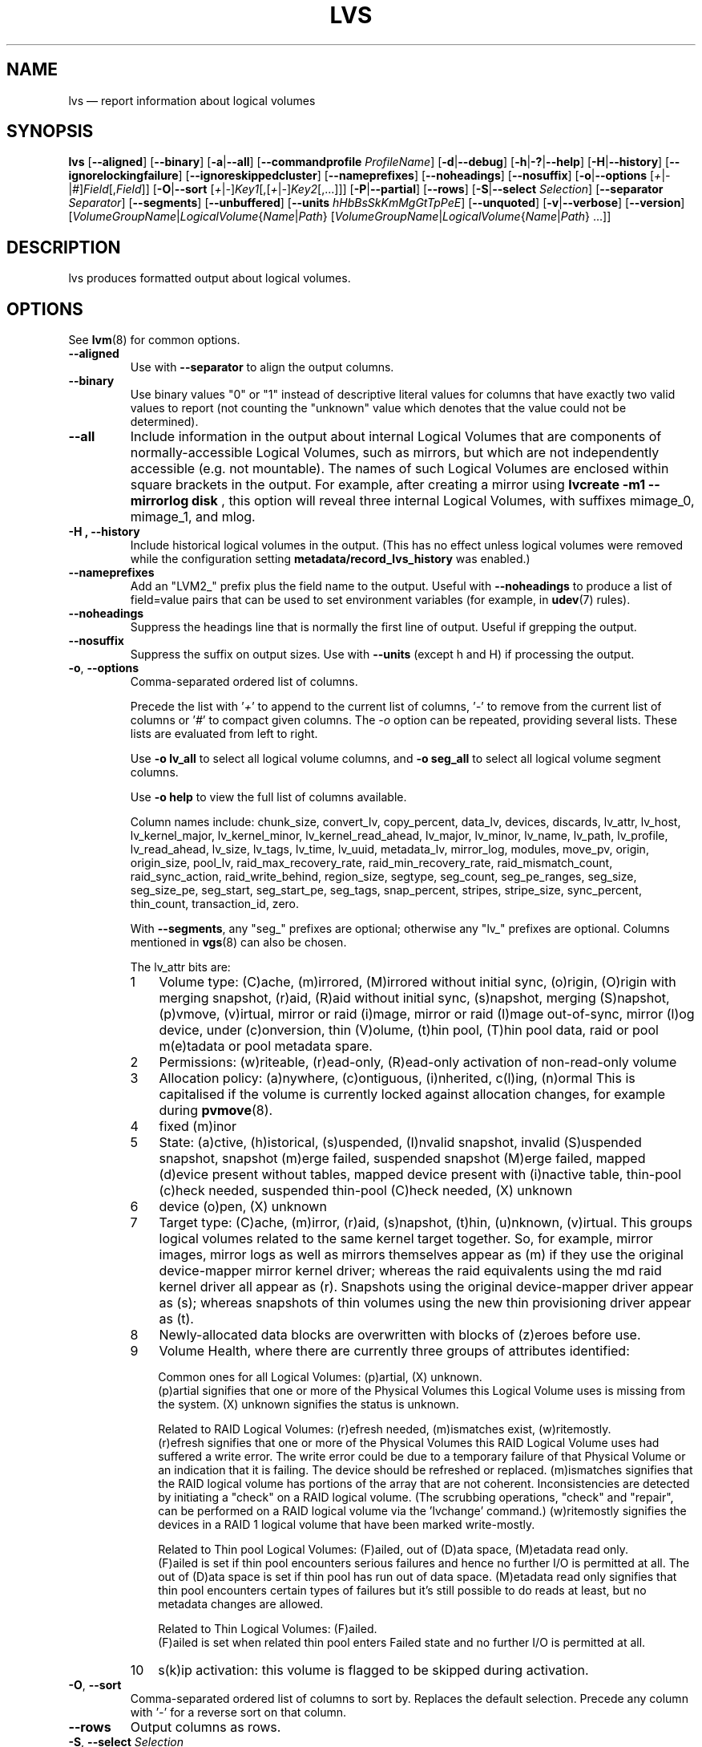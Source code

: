 .TH LVS 8 "LVM TOOLS 2.02.156(2)-git (2016-06-03)" "Sistina Software UK" \" -*- nroff -*-
.SH NAME
lvs \(em report information about logical volumes
.SH SYNOPSIS
.B lvs
.RB [ \-\-aligned ]
.RB [ \-\-binary ]
.RB [ \-a | \-\-all ]
.RB [ \-\-commandprofile
.IR ProfileName ]
.RB [ \-d | \-\-debug ]
.RB [ \-h | \-? | \-\-help ]
.RB [ \-H | \-\-history ]
.RB [ \-\-ignorelockingfailure ]
.RB [ \-\-ignoreskippedcluster ]
.RB [ \-\-nameprefixes ]
.RB [ \-\-noheadings ]
.RB [ \-\-nosuffix ]
.RB [ \-o | \-\-options
.RI [ + | \- | # ] Field [, Field ]]
.RB [ \-O | \-\-sort
.RI [ + | \- ] Key1 [,[ + | \- ] Key2 [,...]]]
.RB [ \-P | \-\-partial ]
.RB [ \-\-rows ]
.RB [ \-S | \-\-select
.IR Selection ]
.RB [ \-\-separator
.IR Separator ]
.RB [ \-\-segments ]
.RB [ \-\-unbuffered ]
.RB [ \-\-units
.IR hHbBsSkKmMgGtTpPeE ]
.RB [ \-\-unquoted ]
.RB [ \-v | \-\-verbose ]
.RB [ \-\-version ]
.RI [ VolumeGroupName | LogicalVolume { Name | Path }
.RI [ VolumeGroupName | LogicalVolume { Name | Path }\ ...]]

.SH DESCRIPTION
lvs produces formatted output about logical volumes.
.SH OPTIONS
See
.BR lvm (8)
for common options.
.TP
.B \-\-aligned
Use with \fB\-\-separator\fP to align the output columns.
.TP
.B \-\-binary
Use binary values "0" or "1" instead of descriptive literal values
for columns that have exactly two valid values to report (not counting
the "unknown" value which denotes that the value could not be determined).
.TP
.B \-\-all
Include information in the output about internal Logical Volumes that
are components of normally-accessible Logical Volumes, such as mirrors,
but which are not independently accessible (e.g. not mountable).
The names of such Logical Volumes are enclosed within square brackets
in the output.  For example, after creating a mirror using
.B lvcreate -m1 \-\-mirrorlog disk
, this option will reveal three internal Logical
Volumes, with suffixes mimage_0, mimage_1, and mlog.
.TP
.B \-H ", " \-\-history
Include historical logical volumes in the output.
(This has no effect unless logical volumes were removed while the configuration
setting \fBmetadata/record_lvs_history\fP was enabled.)
.TP
.B \-\-nameprefixes
Add an "LVM2_" prefix plus the field name to the output.  Useful
with \fB\-\-noheadings\fP to produce a list of field=value pairs that can
be used to set environment variables (for example, in
.BR udev (7)
rules).
.TP
.B \-\-noheadings
Suppress the headings line that is normally the first line of output.
Useful if grepping the output.
.TP
.B \-\-nosuffix
Suppress the suffix on output sizes.  Use with \fB\-\-units\fP
(except h and H) if processing the output.
.TP
.BR \-o ", " \-\-options
Comma-separated ordered list of columns.
.IP
Precede the list with '\fI+\fP' to append to the current list
of columns, '\fI-\fP' to remove from the current list of columns
or '\fI#\fP' to compact given columns. The \fI\-o\fP option can
be repeated, providing several lists. These lists are evaluated
from left to right.
.IP
Use \fB\-o lv_all\fP to select all logical volume columns,
and \fB\-o seg_all\fP
to select all logical volume segment columns.
.IP
Use \fB\-o help\fP to view the full list of columns available.
.IP
Column names include:
chunk_size,
convert_lv,
copy_percent,
data_lv,
devices,
discards,
lv_attr,
lv_host,
lv_kernel_major,
lv_kernel_minor,
lv_kernel_read_ahead,
lv_major,
lv_minor,
lv_name,
lv_path,
lv_profile,
lv_read_ahead,
lv_size,
lv_tags,
lv_time,
lv_uuid,
metadata_lv,
mirror_log,
modules,
move_pv,
origin,
origin_size,
pool_lv,
raid_max_recovery_rate,
raid_min_recovery_rate,
raid_mismatch_count,
raid_sync_action,
raid_write_behind,
region_size,
segtype,
seg_count,
seg_pe_ranges,
seg_size,
seg_size_pe,
seg_start,
seg_start_pe,
seg_tags,
snap_percent,
stripes,
stripe_size,
sync_percent,
thin_count,
transaction_id,
zero.
.IP
With \fB\-\-segments\fP, any "seg_" prefixes are optional;
otherwise any "lv_" prefixes are optional. Columns mentioned in
.BR vgs (8)
can also be chosen.
.IP
The lv_attr bits are:
.RS
.IP 1 3
Volume type: (C)ache, (m)irrored, (M)irrored without initial sync, (o)rigin,
(O)rigin with merging snapshot, (r)aid, (R)aid without initial sync,
(s)napshot, merging (S)napshot, (p)vmove, (v)irtual,
mirror or raid (i)mage, mirror or raid (I)mage out-of-sync, mirror (l)og device,
under (c)onversion, thin (V)olume, (t)hin pool, (T)hin pool data, raid or
pool m(e)tadata or pool metadata spare.
.IP 2 3
Permissions: (w)riteable, (r)ead-only, (R)ead-only activation of non-read-only
volume
.IP 3 3
Allocation policy:  (a)nywhere, (c)ontiguous, (i)nherited, c(l)ing, (n)ormal
This is capitalised if the volume is currently locked against allocation
changes, for example during
.BR pvmove (8).
.IP 4 3
fixed (m)inor
.IP 5 3
State: (a)ctive, (h)istorical, (s)uspended, (I)nvalid snapshot,
invalid (S)uspended snapshot, snapshot (m)erge failed,
suspended snapshot (M)erge failed, mapped (d)evice present without tables,
mapped device present with (i)nactive table, thin-pool (c)heck needed,
suspended thin-pool (C)heck needed, (X) unknown
.IP 6 3
device (o)pen, (X) unknown
.IP 7 3
Target type: (C)ache, (m)irror, (r)aid, (s)napshot, (t)hin, (u)nknown, (v)irtual.
This groups logical volumes related to the same kernel target together.  So,
for example, mirror images, mirror logs as well as mirrors themselves appear as
(m) if they use the original device-mapper mirror kernel driver; whereas the raid
equivalents using the md raid kernel driver all appear as (r).
Snapshots using the original device-mapper driver appear as (s); whereas
snapshots of thin volumes using the new thin provisioning driver appear as (t).
.IP 8 3
Newly-allocated data blocks are overwritten with blocks of (z)eroes before use.
.IP 9 3
Volume Health, where there are currently three groups of attributes identified:
.IP
Common ones for all Logical Volumes: (p)artial, (X) unknown.
.br
(p)artial signifies that one or more of the Physical Volumes this Logical
Volume uses is missing from the system. (X) unknown signifies the status
is unknown.
.IP
Related to RAID Logical Volumes: (r)efresh needed, (m)ismatches exist, (w)ritemostly.
.br
(r)efresh signifies that one or more of the Physical Volumes this RAID Logical
Volume uses had suffered a write error. The write error could be due to a
temporary failure of that Physical Volume or an indication that it is failing.
The device should be refreshed or replaced. (m)ismatches signifies that the
RAID logical volume has portions of the array that are not coherent.
Inconsistencies are detected by initiating a "check" on a RAID logical volume.
(The scrubbing operations, "check" and "repair", can be performed on a RAID
logical volume via the 'lvchange' command.)  (w)ritemostly signifies the
devices in a RAID 1 logical volume that have been marked write-mostly.
.IP
Related to Thin pool Logical Volumes: (F)ailed, out of (D)ata space,
(M)etadata read only.
.br
(F)ailed is set if thin pool encounters serious failures and hence no further I/O
is permitted at all. The out of (D)ata space is set if thin pool has run out of
data space. (M)etadata read only signifies that thin pool encounters certain
types of failures but it's still possible to do reads at least,
but no metadata changes are allowed.
.IP
Related to Thin Logical Volumes: (F)ailed.
.br
(F)ailed is set when related thin pool enters Failed state and no further I/O
is permitted at all.
.IP 10 3
s(k)ip activation: this volume is flagged to be skipped during activation.
.RE
.TP
.BR \-O ", " \-\-sort
Comma-separated ordered list of columns to sort by.  Replaces the default
selection. Precede any column with '\fI\-\fP' for a reverse sort on that column.
.TP
.B \-\-rows
Output columns as rows.
.TP
.BR  \-S ", " \-\-select " " \fISelection
Display only rows that match Selection criteria. All rows are displayed with
the additional "selected" column (\fB-o selected\fP) showing 1 if the row
matches the Selection and 0 otherwise. The Selection criteria are defined
by specifying column names and their valid values (that can include reserved
values) while making use of supported comparison operators. See \fBlvm\fP(8)
and \fB\-S\fP, \fB\-\-select\fP description for more detailed information
about constructing the Selection criteria. As a quick help and to see full
list of column names that can be used in Selection including the list of
reserved values and the set of supported selection operators, check the
output of \fBlvs -S help\fP command.
.TP
.B \-\-segments
Use default columns that emphasize segment information.
.TP
.B \-\-separator \fISeparator
String to use to separate each column.  Useful if grepping the output.
.TP
.B \-\-unbuffered
Produce output immediately without sorting or aligning the columns properly.
.TP
.B \-\-units \fIhHbBsSkKmMgGtTpPeE
All sizes are output in these units: (h)uman-readable, (b)ytes, (s)ectors,
(k)ilobytes, (m)egabytes, (g)igabytes, (t)erabytes, (p)etabytes, (e)xabytes.
Capitalise to use multiples of 1000 (S.I.) instead of 1024.  Can also specify
custom units e.g. \fB\-\-units 3M\fP
.TP
.B \-\-unquoted
When used with \fB\-\-nameprefixes\fP, output values in the field=value
pairs are not quoted.
.SH SEE ALSO
.BR lvm (8),
.BR lvdisplay (8),
.BR pvs (8),
.BR vgs (8)
